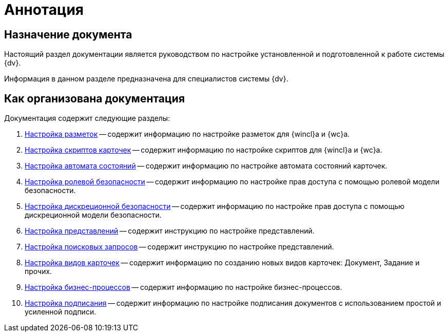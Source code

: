 = Аннотация

== Назначение документа

Настоящий раздел документации является руководством по настройке установленной и подготовленной к работе системы {dv}.

Информация в данном разделе предназначена для специалистов системы {dv}.

== Как организована документация

.Документация содержит следующие разделы:
. xref:config-views.adoc[Настройка разметок] -- содержит информацию по настройке разметок для {wincl}а и {wc}а.
. xref:config-scripts.adoc[Настройка скриптов карточек] -- содержит информацию по настройке скриптов для {wincl}а и {wc}а.
. xref:config-states.adoc[Настройка автомата состояний] -- содержит информацию по настройке автомата состояний карточек.
. xref:ConfigRoles.adoc[Настройка ролевой безопасности] -- содержит информацию по настройке прав доступа с помощью ролевой модели безопасности.
. xref:ConfigDiscret.adoc[Настройка дискреционной безопасности] -- содержит информацию по настройке прав доступа с помощью дискреционной модели безопасности.
. xref:SettingView.adoc[Настройка представлений] -- содержит инструкцию по настройке представлений.
. xref:Search_Create_and_Save_Queries_for_AdvancedSearch.adoc[Настройка поисковых запросов] -- содержит инструкцию по настройке представлений.
. xref:ConfigKinds.adoc[Настройка видов карточек] -- содержит информацию по созданию новых видов карточек: Документ, Задание и прочих.
. xref:ConfigBProcess.adoc[Настройка бизнес-процессов] -- содержит информацию по настройке бизнес-процессов.
. xref:ConfigSignAndCrypt.adoc[Настройка подписания] -- содержит информацию по настройке подписания документов с использованием простой и усиленной подписи.